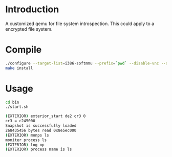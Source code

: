 # Time-stamp: <2014-02-14 13:38:08 cs3612>
* Introduction
A customized qemu for file system introspection. This could apply to a
encrypted file system.
* Compile
#+BEGIN_SRC sh
./configure --target-list=i386-softmmu --prefix=`pwd` --disable-vnc --disable-werror --disable-strip
make install
#+END_SRC
   
* Usage
#+BEGIN_SRC sh
cd bin
./start.sh

(EXTERIOR) exterior_start de2 cr3 0
cr3 = c245000
Snapshot is successfully loaded
268435456 bytes read 0x8e5ec000
(EXTERIOR) monps ls
moniter process ls
(EXTERIOR) log op
(EXTERIOR) process name is ls
#+END_SRC
